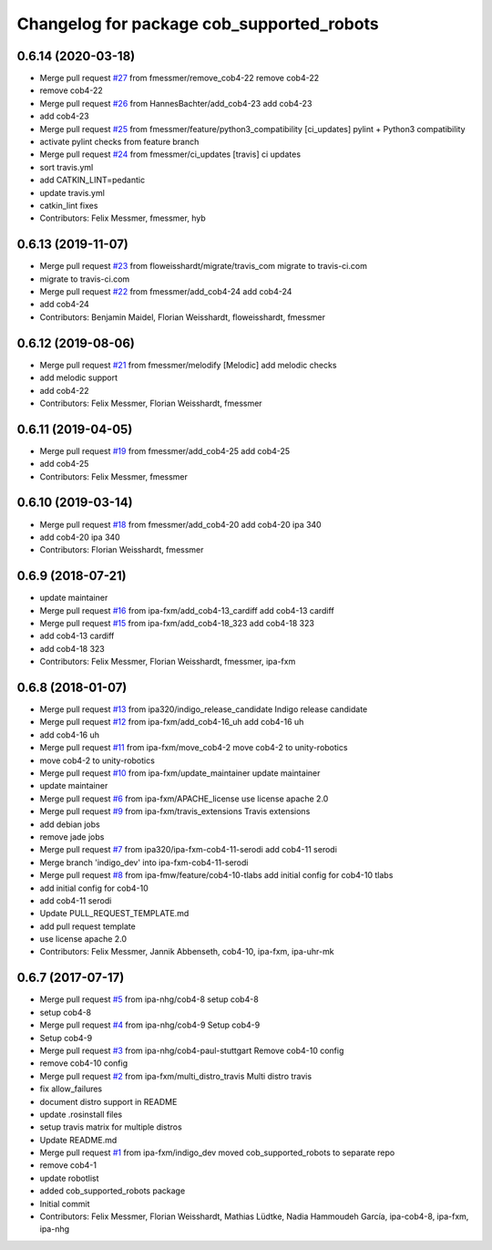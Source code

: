 ^^^^^^^^^^^^^^^^^^^^^^^^^^^^^^^^^^^^^^^^^^
Changelog for package cob_supported_robots
^^^^^^^^^^^^^^^^^^^^^^^^^^^^^^^^^^^^^^^^^^

0.6.14 (2020-03-18)
-------------------
* Merge pull request `#27 <https://github.com/ipa320/cob_supported_robots/issues/27>`_ from fmessmer/remove_cob4-22
  remove cob4-22
* remove cob4-22
* Merge pull request `#26 <https://github.com/ipa320/cob_supported_robots/issues/26>`_ from HannesBachter/add_cob4-23
  add cob4-23
* add cob4-23
* Merge pull request `#25 <https://github.com/ipa320/cob_supported_robots/issues/25>`_ from fmessmer/feature/python3_compatibility
  [ci_updates] pylint + Python3 compatibility
* activate pylint checks from feature branch
* Merge pull request `#24 <https://github.com/ipa320/cob_supported_robots/issues/24>`_ from fmessmer/ci_updates
  [travis] ci updates
* sort travis.yml
* add CATKIN_LINT=pedantic
* update travis.yml
* catkin_lint fixes
* Contributors: Felix Messmer, fmessmer, hyb

0.6.13 (2019-11-07)
-------------------
* Merge pull request `#23 <https://github.com/ipa320/cob_supported_robots/issues/23>`_ from floweisshardt/migrate/travis_com
  migrate to travis-ci.com
* migrate to travis-ci.com
* Merge pull request `#22 <https://github.com/ipa320/cob_supported_robots/issues/22>`_ from fmessmer/add_cob4-24
  add cob4-24
* add cob4-24
* Contributors: Benjamin Maidel, Florian Weisshardt, floweisshardt, fmessmer

0.6.12 (2019-08-06)
-------------------
* Merge pull request `#21 <https://github.com/ipa320/cob_supported_robots/issues/21>`_ from fmessmer/melodify
  [Melodic] add melodic checks
* add melodic support
* add cob4-22
* Contributors: Felix Messmer, Florian Weisshardt, fmessmer

0.6.11 (2019-04-05)
-------------------
* Merge pull request `#19 <https://github.com/ipa320/cob_supported_robots/issues/19>`_ from fmessmer/add_cob4-25
  add cob4-25
* add cob4-25
* Contributors: Felix Messmer, fmessmer

0.6.10 (2019-03-14)
-------------------
* Merge pull request `#18 <https://github.com/ipa320/cob_supported_robots/issues/18>`_ from fmessmer/add_cob4-20
  add cob4-20 ipa 340
* add cob4-20 ipa 340
* Contributors: Florian Weisshardt, fmessmer

0.6.9 (2018-07-21)
------------------
* update maintainer
* Merge pull request `#16 <https://github.com/ipa320/cob_supported_robots/issues/16>`_ from ipa-fxm/add_cob4-13_cardiff
  add cob4-13 cardiff
* Merge pull request `#15 <https://github.com/ipa320/cob_supported_robots/issues/15>`_ from ipa-fxm/add_cob4-18_323
  add cob4-18 323
* add cob4-13 cardiff
* add cob4-18 323
* Contributors: Felix Messmer, Florian Weisshardt, fmessmer, ipa-fxm

0.6.8 (2018-01-07)
------------------
* Merge pull request `#13 <https://github.com/ipa320/cob_supported_robots/issues/13>`_ from ipa320/indigo_release_candidate
  Indigo release candidate
* Merge pull request `#12 <https://github.com/ipa320/cob_supported_robots/issues/12>`_ from ipa-fxm/add_cob4-16_uh
  add cob4-16 uh
* add cob4-16 uh
* Merge pull request `#11 <https://github.com/ipa320/cob_supported_robots/issues/11>`_ from ipa-fxm/move_cob4-2
  move cob4-2 to unity-robotics
* move cob4-2 to unity-robotics
* Merge pull request `#10 <https://github.com/ipa320/cob_supported_robots/issues/10>`_ from ipa-fxm/update_maintainer
  update maintainer
* update maintainer
* Merge pull request `#6 <https://github.com/ipa320/cob_supported_robots/issues/6>`_ from ipa-fxm/APACHE_license
  use license apache 2.0
* Merge pull request `#9 <https://github.com/ipa320/cob_supported_robots/issues/9>`_ from ipa-fxm/travis_extensions
  Travis extensions
* add debian jobs
* remove jade jobs
* Merge pull request `#7 <https://github.com/ipa320/cob_supported_robots/issues/7>`_ from ipa320/ipa-fxm-cob4-11-serodi
  add cob4-11 serodi
* Merge branch 'indigo_dev' into ipa-fxm-cob4-11-serodi
* Merge pull request `#8 <https://github.com/ipa320/cob_supported_robots/issues/8>`_ from ipa-fmw/feature/cob4-10-tlabs
  add initial config for cob4-10 tlabs
* add initial config for cob4-10
* add cob4-11 serodi
* Update PULL_REQUEST_TEMPLATE.md
* add pull request template
* use license apache 2.0
* Contributors: Felix Messmer, Jannik Abbenseth, cob4-10, ipa-fxm, ipa-uhr-mk

0.6.7 (2017-07-17)
------------------
* Merge pull request `#5 <https://github.com/ipa320/cob_supported_robots/issues/5>`_ from ipa-nhg/cob4-8
  setup cob4-8
* setup cob4-8
* Merge pull request `#4 <https://github.com/ipa320/cob_supported_robots/issues/4>`_ from ipa-nhg/cob4-9
  Setup cob4-9
* Setup cob4-9
* Merge pull request `#3 <https://github.com/ipa320/cob_supported_robots/issues/3>`_ from ipa-nhg/cob4-paul-stuttgart
  Remove cob4-10 config
* remove cob4-10 config
* Merge pull request `#2 <https://github.com/ipa320/cob_supported_robots/issues/2>`_ from ipa-fxm/multi_distro_travis
  Multi distro travis
* fix allow_failures
* document distro support in README
* update .rosinstall files
* setup travis matrix for multiple distros
* Update README.md
* Merge pull request `#1 <https://github.com/ipa320/cob_supported_robots/issues/1>`_ from ipa-fxm/indigo_dev
  moved cob_supported_robots to separate repo
* remove cob4-1
* update robotlist
* added cob_supported_robots package
* Initial commit
* Contributors: Felix Messmer, Florian Weisshardt, Mathias Lüdtke, Nadia Hammoudeh García, ipa-cob4-8, ipa-fxm, ipa-nhg

